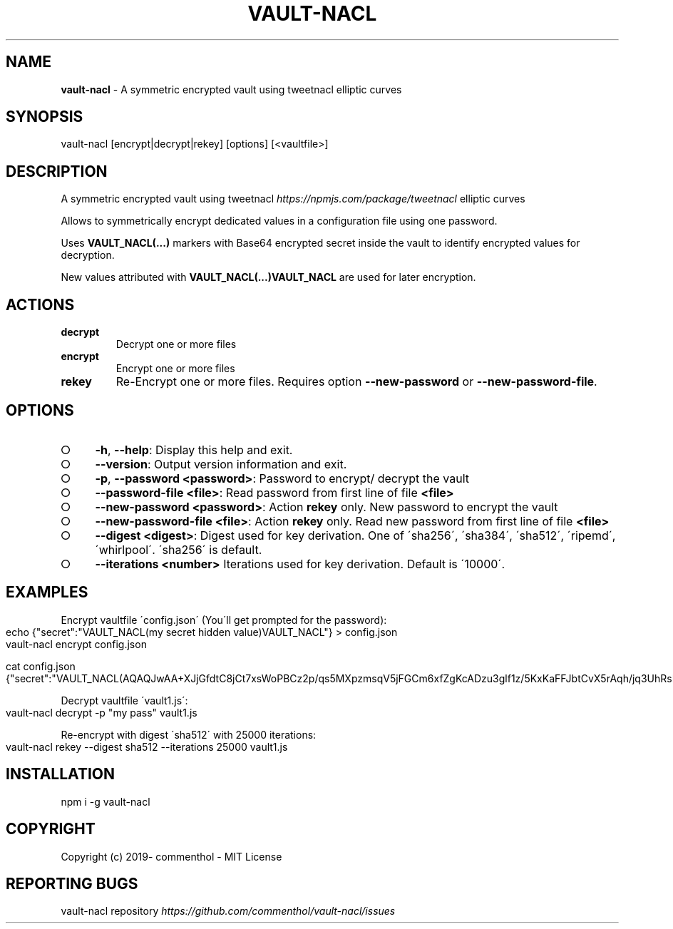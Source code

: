 .\" generated with Ronn-NG/v0.8.0
.\" http://github.com/apjanke/ronn-ng/tree/0.8.0
.TH "VAULT\-NACL" "1" "July 2019" "" ""
.SH "NAME"
\fBvault\-nacl\fR \- A symmetric encrypted vault using tweetnacl elliptic curves
.SH "SYNOPSIS"
.nf
vault\-nacl [encrypt|decrypt|rekey] [options] [<vaultfile>]
.fi
.SH "DESCRIPTION"
A symmetric encrypted vault using tweetnacl \fI\%https://npmjs\.com/package/tweetnacl\fR elliptic curves
.P
Allows to symmetrically encrypt dedicated values in a configuration file using one password\.
.P
Uses \fBVAULT_NACL(\|\.\|\.\|\.)\fR markers with Base64 encrypted secret inside the vault to identify encrypted values for decryption\.
.P
New values attributed with \fBVAULT_NACL(\|\.\|\.\|\.)VAULT_NACL\fR are used for later encryption\.
.SH "ACTIONS"
.TP
\fBdecrypt\fR
Decrypt one or more files
.TP
\fBencrypt\fR
Encrypt one or more files
.TP
\fBrekey\fR
Re\-Encrypt one or more files\. Requires option \fB\-\-new\-password\fR or \fB\-\-new\-password\-file\fR\.
.SH "OPTIONS"
.IP "\[ci]" 4
\fB\-h\fR, \fB\-\-help\fR: Display this help and exit\.
.IP "\[ci]" 4
\fB\-\-version\fR: Output version information and exit\.
.IP "\[ci]" 4
\fB\-p\fR, \fB\-\-password\fR \fB<password>\fR: Password to encrypt/ decrypt the vault
.IP "\[ci]" 4
\fB\-\-password\-file\fR \fB<file>\fR: Read password from first line of file \fB<file>\fR
.IP "\[ci]" 4
\fB\-\-new\-password\fR \fB<password>\fR: Action \fBrekey\fR only\. New password to encrypt the vault
.IP "\[ci]" 4
\fB\-\-new\-password\-file\fR \fB<file>\fR: Action \fBrekey\fR only\. Read new password from first line of file \fB<file>\fR
.IP "\[ci]" 4
\fB\-\-digest\fR \fB<digest>\fR: Digest used for key derivation\. One of \'sha256\', \'sha384\', \'sha512\', \'ripemd\', \'whirlpool\'\. \'sha256\' is default\.
.IP "\[ci]" 4
\fB\-\-iterations\fR \fB<number>\fR Iterations used for key derivation\. Default is \'10000\'\.
.IP "" 0
.SH "EXAMPLES"
Encrypt vaultfile \'config\.json\' (You\'ll get prompted for the password):
.IP "" 4
.nf
echo {"secret":"VAULT_NACL(my secret hidden value)VAULT_NACL"} > config\.json
vault\-nacl encrypt config\.json

cat config\.json
{"secret":"VAULT_NACL(AQAQJwAA+XJjGfdtC8jCt7xsWoPBCz2p/qs5MXpzmsqV5jFGCm6xfZgKcADzu3glf1z/5KxKaFFJbtCvX5rAqh/jq3UhRsMHHirldw==)"}
.fi
.IP "" 0
.P
Decrypt vaultfile \'vault1\.js\':
.IP "" 4
.nf
vault\-nacl decrypt \-p "my pass" vault1\.js
.fi
.IP "" 0
.P
Re\-encrypt with digest \'sha512\' with 25000 iterations:
.IP "" 4
.nf
vault\-nacl rekey \-\-digest sha512 \-\-iterations 25000 vault1\.js
.fi
.IP "" 0
.SH "INSTALLATION"
.nf
npm i \-g vault\-nacl
.fi
.SH "COPYRIGHT"
Copyright (c) 2019\- commenthol \- MIT License
.SH "REPORTING BUGS"
vault\-nacl repository \fI\%https://github\.com/commenthol/vault\-nacl/issues\fR
